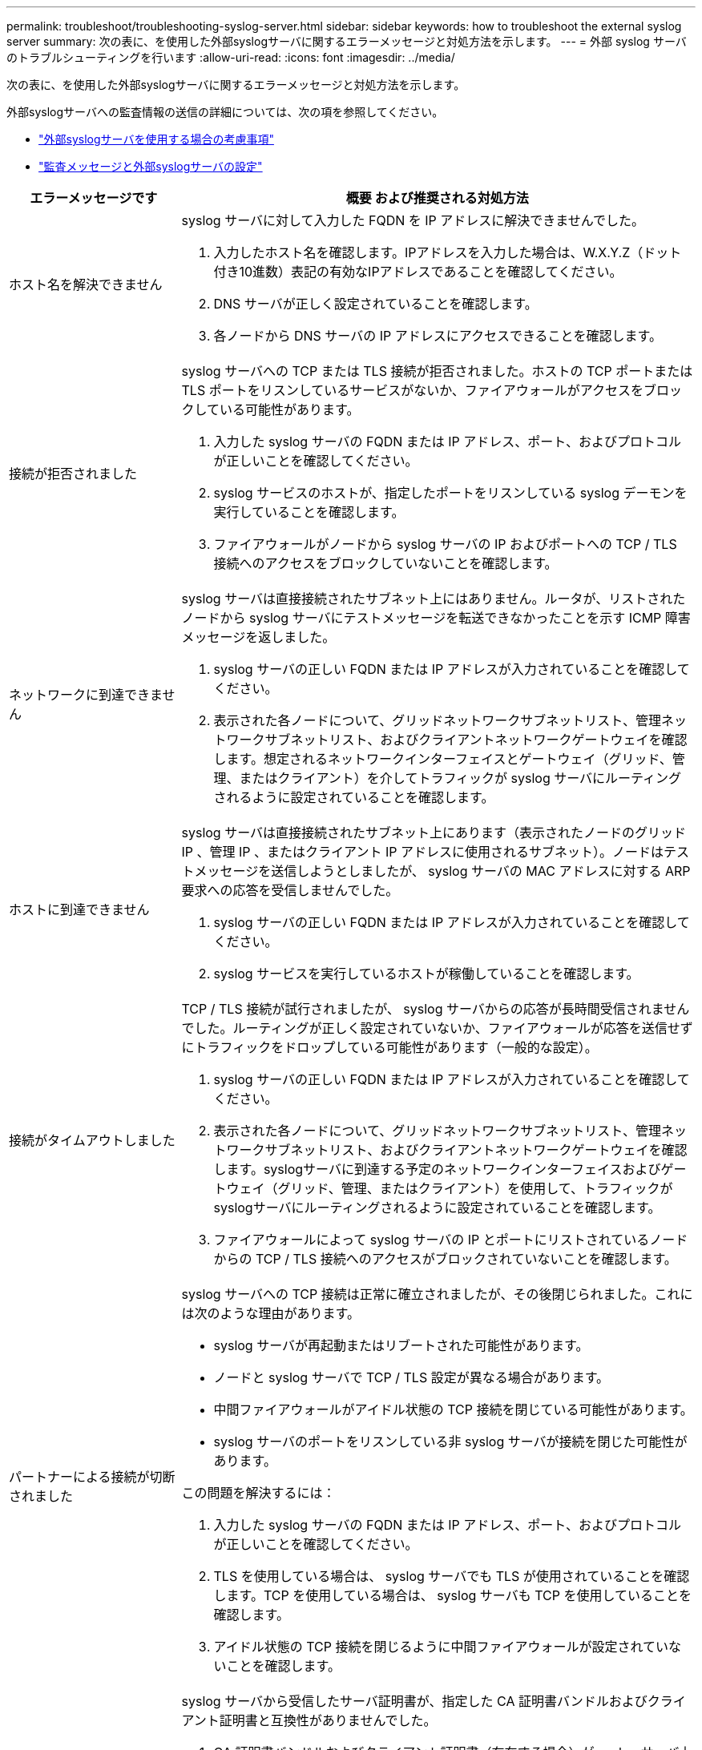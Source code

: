 ---
permalink: troubleshoot/troubleshooting-syslog-server.html 
sidebar: sidebar 
keywords: how to troubleshoot the external syslog server 
summary: 次の表に、を使用した外部syslogサーバに関するエラーメッセージと対処方法を示します。 
---
= 外部 syslog サーバのトラブルシューティングを行います
:allow-uri-read: 
:icons: font
:imagesdir: ../media/


[role="lead"]
次の表に、を使用した外部syslogサーバに関するエラーメッセージと対処方法を示します。

外部syslogサーバへの監査情報の送信の詳細については、次の項を参照してください。

* link:../monitor/considerations-for-external-syslog-server.html["外部syslogサーバを使用する場合の考慮事項"]
* link:../monitor/configure-audit-messages.html["監査メッセージと外部syslogサーバの設定"]


[cols="1a,3a"]
|===
| エラーメッセージです | 概要 および推奨される対処方法 


 a| 
ホスト名を解決できません
 a| 
syslog サーバに対して入力した FQDN を IP アドレスに解決できませんでした。

. 入力したホスト名を確認します。IPアドレスを入力した場合は、W.X.Y.Z（ドット付き10進数）表記の有効なIPアドレスであることを確認してください。
. DNS サーバが正しく設定されていることを確認します。
. 各ノードから DNS サーバの IP アドレスにアクセスできることを確認します。




 a| 
接続が拒否されました
 a| 
syslog サーバへの TCP または TLS 接続が拒否されました。ホストの TCP ポートまたは TLS ポートをリスンしているサービスがないか、ファイアウォールがアクセスをブロックしている可能性があります。

. 入力した syslog サーバの FQDN または IP アドレス、ポート、およびプロトコルが正しいことを確認してください。
. syslog サービスのホストが、指定したポートをリスンしている syslog デーモンを実行していることを確認します。
. ファイアウォールがノードから syslog サーバの IP およびポートへの TCP / TLS 接続へのアクセスをブロックしていないことを確認します。




 a| 
ネットワークに到達できません
 a| 
syslog サーバは直接接続されたサブネット上にはありません。ルータが、リストされたノードから syslog サーバにテストメッセージを転送できなかったことを示す ICMP 障害メッセージを返しました。

. syslog サーバの正しい FQDN または IP アドレスが入力されていることを確認してください。
. 表示された各ノードについて、グリッドネットワークサブネットリスト、管理ネットワークサブネットリスト、およびクライアントネットワークゲートウェイを確認します。想定されるネットワークインターフェイスとゲートウェイ（グリッド、管理、またはクライアント）を介してトラフィックが syslog サーバにルーティングされるように設定されていることを確認します。




 a| 
ホストに到達できません
 a| 
syslog サーバは直接接続されたサブネット上にあります（表示されたノードのグリッド IP 、管理 IP 、またはクライアント IP アドレスに使用されるサブネット）。ノードはテストメッセージを送信しようとしましたが、 syslog サーバの MAC アドレスに対する ARP 要求への応答を受信しませんでした。

. syslog サーバの正しい FQDN または IP アドレスが入力されていることを確認してください。
. syslog サービスを実行しているホストが稼働していることを確認します。




 a| 
接続がタイムアウトしました
 a| 
TCP / TLS 接続が試行されましたが、 syslog サーバからの応答が長時間受信されませんでした。ルーティングが正しく設定されていないか、ファイアウォールが応答を送信せずにトラフィックをドロップしている可能性があります（一般的な設定）。

. syslog サーバの正しい FQDN または IP アドレスが入力されていることを確認してください。
. 表示された各ノードについて、グリッドネットワークサブネットリスト、管理ネットワークサブネットリスト、およびクライアントネットワークゲートウェイを確認します。syslogサーバに到達する予定のネットワークインターフェイスおよびゲートウェイ（グリッド、管理、またはクライアント）を使用して、トラフィックがsyslogサーバにルーティングされるように設定されていることを確認します。
. ファイアウォールによって syslog サーバの IP とポートにリストされているノードからの TCP / TLS 接続へのアクセスがブロックされていないことを確認します。




 a| 
パートナーによる接続が切断されました
 a| 
syslog サーバへの TCP 接続は正常に確立されましたが、その後閉じられました。これには次のような理由があります。

* syslog サーバが再起動またはリブートされた可能性があります。
* ノードと syslog サーバで TCP / TLS 設定が異なる場合があります。
* 中間ファイアウォールがアイドル状態の TCP 接続を閉じている可能性があります。
* syslog サーバのポートをリスンしている非 syslog サーバが接続を閉じた可能性があります。


この問題を解決するには：

. 入力した syslog サーバの FQDN または IP アドレス、ポート、およびプロトコルが正しいことを確認してください。
. TLS を使用している場合は、 syslog サーバでも TLS が使用されていることを確認します。TCP を使用している場合は、 syslog サーバも TCP を使用していることを確認します。
. アイドル状態の TCP 接続を閉じるように中間ファイアウォールが設定されていないことを確認します。




 a| 
TLS 証明書エラーです
 a| 
syslog サーバから受信したサーバ証明書が、指定した CA 証明書バンドルおよびクライアント証明書と互換性がありませんでした。

. CA 証明書バンドルおよびクライアント証明書（存在する場合）が syslog サーバ上のサーバ証明書と互換性があることを確認します。
. syslog サーバのサーバ証明書に想定される IP 値または FQDN 値が含まれていることを確認します。




 a| 
転送が中断されました
 a| 
syslog レコードが syslog サーバに転送されなくなり、 StorageGRID が原因を検出できなくなりました。

このエラーが表示されたデバッグログを確認して、ルート原因 を特定します。



 a| 
TLS セッションが終了しました
 a| 
syslog サーバが TLS セッションを終了し、 StorageGRID が原因を検出できません。

. このエラーが表示されたデバッグログを確認して、ルート原因 を特定します。
. 入力した syslog サーバの FQDN または IP アドレス、ポート、およびプロトコルが正しいことを確認してください。
. TLS を使用している場合は、 syslog サーバでも TLS が使用されていることを確認します。TCP を使用している場合は、 syslog サーバも TCP を使用していることを確認します。
. CA 証明書バンドルおよびクライアント証明書（存在する場合）が syslog サーバのサーバ証明書と互換性があることを確認します。
. syslog サーバのサーバ証明書に想定される IP 値または FQDN 値が含まれていることを確認します。




 a| 
結果の照会に失敗しました
 a| 
syslog サーバの設定およびテストに使用されている管理ノードが、表示されているノードにテスト結果を要求できません。1 つ以上のノードが停止している可能性があります。

. 標準的なトラブルシューティング手順に従って、ノードがオンラインで、必要なすべてのサービスが実行されていることを確認します。
. 表示されたノードで miscd サービスを再起動します。


|===